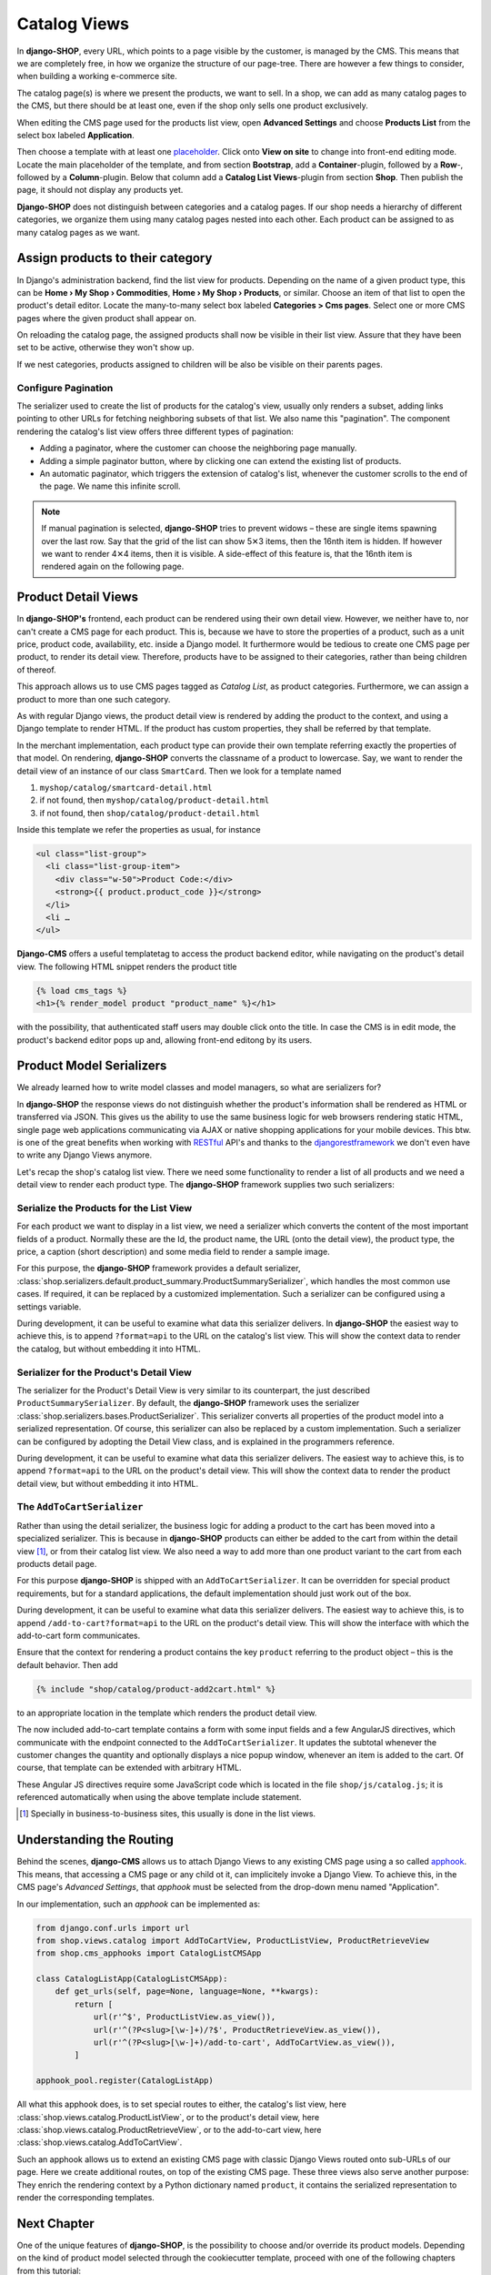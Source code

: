 .. _tutorial/catalog-views:

=============
Catalog Views
=============

In **django-SHOP**, every URL, which points to a page visible by the customer, is managed by the
CMS. This means that we are completely free, in how we organize the structure of our page-tree.
There are however a few things to consider, when building a working e-commerce site.

The catalog page(s) is where we present the products, we want to sell. In a shop, we can add as
many catalog pages to the CMS, but there should be at least one, even if the shop only sells
one product exclusively.

When editing the CMS page used for the products list view, open **Advanced Settings** and choose
**Products List** from the select box labeled **Application**.

Then choose a template with at least one placeholder_. Click onto **View on site** to change into
front-end editing mode. Locate the main placeholder of the template, and from section **Bootstrap**,
add a **Container**-plugin, followed by a **Row**-, followed by a **Column**-plugin. Below that
column add a **Catalog List Views**-plugin from section **Shop**. Then publish the page, it should
not display any products yet.

**Django-SHOP** does not distinguish between categories and a catalog pages. If our shop needs a
hierarchy of different categories, we organize them using many catalog pages nested into each other.
Each product can be assigned to as many catalog pages as we want.

.. _placeholder: http://django-cms.readthedocs.org/en/latest/introduction/templates_placeholders.html#placeholders


Assign products to their category
=================================

In Django's administration backend, find the list view for products. Depending on the name of a
given product type, this can be **Home › My Shop › Commodities**, **Home › My Shop › Products**, or
similar. Choose an item of that list to open the product's detail editor. Locate the many-to-many
select box labeled **Categories > Cms pages**. Select one or more CMS pages where the given product
shall appear on.

On reloading the catalog page, the assigned products shall now be visible in their list view.
Assure that they have been set to be active, otherwise they won't show up.

If we nest categories, products assigned to children will be also be visible on their parents
pages.


Configure Pagination
--------------------

The serializer used to create the list of products for the catalog's view, usually only renders a
subset, adding links pointing to other URLs for fetching neighboring subsets of that list. We also
name this "pagination". The component rendering the catalog's list view offers three different types
of pagination:

* Adding a paginator, where the customer can choose the neighboring page manually.
* Adding a simple paginator button, where by clicking one can extend the existing list of products.
* An automatic paginator, which triggers the extension of catalog's list, whenever the customer
  scrolls to the end of the page. We name this infinite scroll.

.. note:: If manual pagination is selected, **django-SHOP** tries to prevent widows – these are
	single items spawning over the last row. Say that the grid of the list can show 5✕3 items,
	then the 16nth item is hidden. If however we want to render 4✕4 items, then it is visible.
	A side-effect of this feature is, that the 16nth item is rendered again on the following page.


.. _tutorial/product-detail-view:

Product Detail Views
====================

In **django-SHOP's** frontend, each product can be rendered using their own detail view. However, we
neither have to, nor can't create a CMS page for each product. This is, because we have to store the
properties of a product, such as a unit price, product code, availability, etc. inside a Django
model. It furthermore would be tedious to create one CMS page per product, to render its detail
view. Therefore, products have to be assigned to their categories, rather than being children of
thereof.

This approach allows us to use CMS pages tagged as *Catalog List*, as product categories.
Furthermore, we can assign a product to more than one such category.

As with regular Django views, the product detail view is rendered by adding the product to the
context, and using a Django template to render HTML. If the product has custom properties, they
shall be referred by that template.

In the merchant implementation, each product type can provide their own template referring exactly
the properties of that model. On rendering, **django-SHOP** converts the classname of a product to
lowercase. Say, we want to render the detail view of an instance of our class ``SmartCard``. Then
we look for a template named

#. ``myshop/catalog/smartcard-detail.html``
#. if not found, then ``myshop/catalog/product-detail.html``
#. if not found, then ``shop/catalog/product-detail.html``

Inside this template we refer the properties as usual, for instance

.. code-block:: django

	<ul class="list-group">
	  <li class="list-group-item">
	    <div class="w-50">Product Code:</div>
	    <strong>{{ product.product_code }}</strong>
	  </li>
	  <li …
	</ul>

**Django-CMS** offers a useful templatetag to access the product backend editor, while navigating
on the product's detail view. The following HTML snippet renders the product title

.. code-block:: django

	{% load cms_tags %}
	<h1>{% render_model product "product_name" %}</h1>

with the possibility, that authenticated staff users may double click onto the title. In case the
CMS is in edit mode, the product's backend editor pops up and, allowing front-end editong by its
users.


Product Model Serializers
=========================

We already learned how to write model classes and model managers, so what are serializers for?

In **django-SHOP** the response views do not distinguish whether the product's information shall
be rendered as HTML or transferred via JSON. This gives us the ability to use the same business
logic for web browsers rendering static HTML, single page web applications communicating via AJAX
or native shopping applications for your mobile devices. This btw. is one of the great benefits
when working with RESTful_ API's and thanks to the djangorestframework_ we don't even have to
write any Django Views anymore.

Let's recap the shop's catalog list view. There we need some functionality to render a list of all
products and we need a detail view to render each product type. The **django-SHOP** framework
supplies two such serializers:

.. _RESTful: https://en.wikipedia.org/wiki/Representational_state_transfer
.. _djangorestframework: http://www.django-rest-framework.org/


Serialize the Products for the List View
----------------------------------------

For each product we want to display in a list view, we need a serializer which converts the content
of the most important fields of a product. Normally these are the Id, the product name, the URL
(onto the detail view), the product type, the price, a caption (short description) and some media
field to render a sample image.

For this purpose, the **django-SHOP** framework provides a default serializer,
:class:`shop.serializers.default.product_summary.ProductSummarySerializer`, which handles the most
common use cases. If required, it can be replaced by a customized implementation. Such a serializer
can be configured using a settings variable.

During development, it can be useful to examine what data this serializer delivers. In
**django-SHOP** the easiest way to achieve this, is to append ``?format=api`` to the URL on the
catalog's list view. This will show the context data to render the catalog, but without embedding
it into HTML.


Serializer for the Product's Detail View
----------------------------------------

The serializer for the Product's Detail View is very similar to its counterpart, the just described
``ProductSummarySerializer``. By default, the **django-SHOP** framework uses the serializer
:class:`shop.serializers.bases.ProductSerializer`. This serializer converts all properties of the
product model into a serialized representation. Of course, this serializer can also be replaced by
a custom implementation. Such a serializer can be configured by adopting the Detail View class, and
is explained in the programmers reference.

During development, it can be useful to examine what data this serializer delivers. The easiest way
to achieve this, is to append ``?format=api`` to the URL on the product's detail view. This will
show the context data to render the product detail view, but without embedding it into HTML.


The ``AddToCartSerializer``
---------------------------

Rather than using the detail serializer, the business logic for adding a product to the cart has
been moved into a specialized serializer. This is because in **django-SHOP** products can either
be added to the cart from within the detail view [#add2cart]_, or from their catalog list view.
We also need a way to add more than one product variant to the cart from each products detail page.

For this purpose **django-SHOP** is shipped with an ``AddToCartSerializer``. It can be overridden
for special product requirements, but for a standard applications, the default implementation
should just work out of the box.

During development, it can be useful to examine what data this serializer delivers. The easiest way
to achieve this, is to append ``/add-to-cart?format=api`` to the URL on the product's detail view.
This will show the interface with which the add-to-cart form communicates.

Ensure that the context for rendering a product contains the key ``product`` referring to the
product object – this is the default behavior. Then add

.. code-block:: django

	{% include "shop/catalog/product-add2cart.html" %}

to an appropriate location in the template which renders the product detail view.

The now included add-to-cart template contains a form with some input fields and a few AngularJS
directives, which communicate with the endpoint connected to the ``AddToCartSerializer``. It
updates the subtotal whenever the customer changes the quantity and optionally displays a nice
popup window, whenever an item is added to the cart. Of course, that template can be extended with
arbitrary HTML.

These Angular JS directives require some JavaScript code which is located in the file
``shop/js/catalog.js``; it is referenced automatically when using the above template include
statement.

.. [#add2cart] Specially in business-to-business sites, this usually is done in the list views.


Understanding the Routing
=========================

Behind the scenes, **django-CMS** allows us to attach Django Views to any existing CMS page using
a so called apphook_. This means, that accessing a CMS page or any child ot it, can implicitely
invoke a Django View. To achieve this, in the CMS page's *Advanced Settings*, that *apphook* must
be selected from the drop-down menu named "Application".

In our implementation, such an *apphook* can be implemented as:

.. code-block:: python

	from django.conf.urls import url
	from shop.views.catalog import AddToCartView, ProductListView, ProductRetrieveView
	from shop.cms_apphooks import CatalogListCMSApp

	class CatalogListApp(CatalogListCMSApp):
	    def get_urls(self, page=None, language=None, **kwargs):
	        return [
	            url(r'^$', ProductListView.as_view()),
	            url(r'^(?P<slug>[\w-]+)/?$', ProductRetrieveView.as_view()),
	            url(r'^(?P<slug>[\w-]+)/add-to-cart', AddToCartView.as_view()),
	        ]

	apphook_pool.register(CatalogListApp)

All what this apphook does, is to set special routes to either, the catalog's list view, here
:class:`shop.views.catalog.ProductListView`, or to the product's detail view, here
:class:`shop.views.catalog.ProductRetrieveView`, or to the add-to-cart view, here
:class:`shop.views.catalog.AddToCartView`.

Such an apphook allows us to extend an existing CMS page with classic Django Views routed onto
sub-URLs of our page. Here we create additional routes, on top of the existing CMS page. These
three views also serve another purpose: They enrich the rendering context by a Python dictionary
named ``product``, it contains the serialized representation to render the corresponding templates.

.. _apphook: http://docs.django-cms.org/en/latest/how_to/apphooks.html


Next Chapter
============

One of the unique features of **django-SHOP**, is the possibility to choose and/or override its
product models. Depending on the kind of product model selected through the cookiecutter template,
proceed with one of the following chapters from this tutorial:

:ref:`tutorial/product-model-commodity`
:ref:`tutorial/smartcard-product`
:ref:`tutorial/polymorphic-product`
